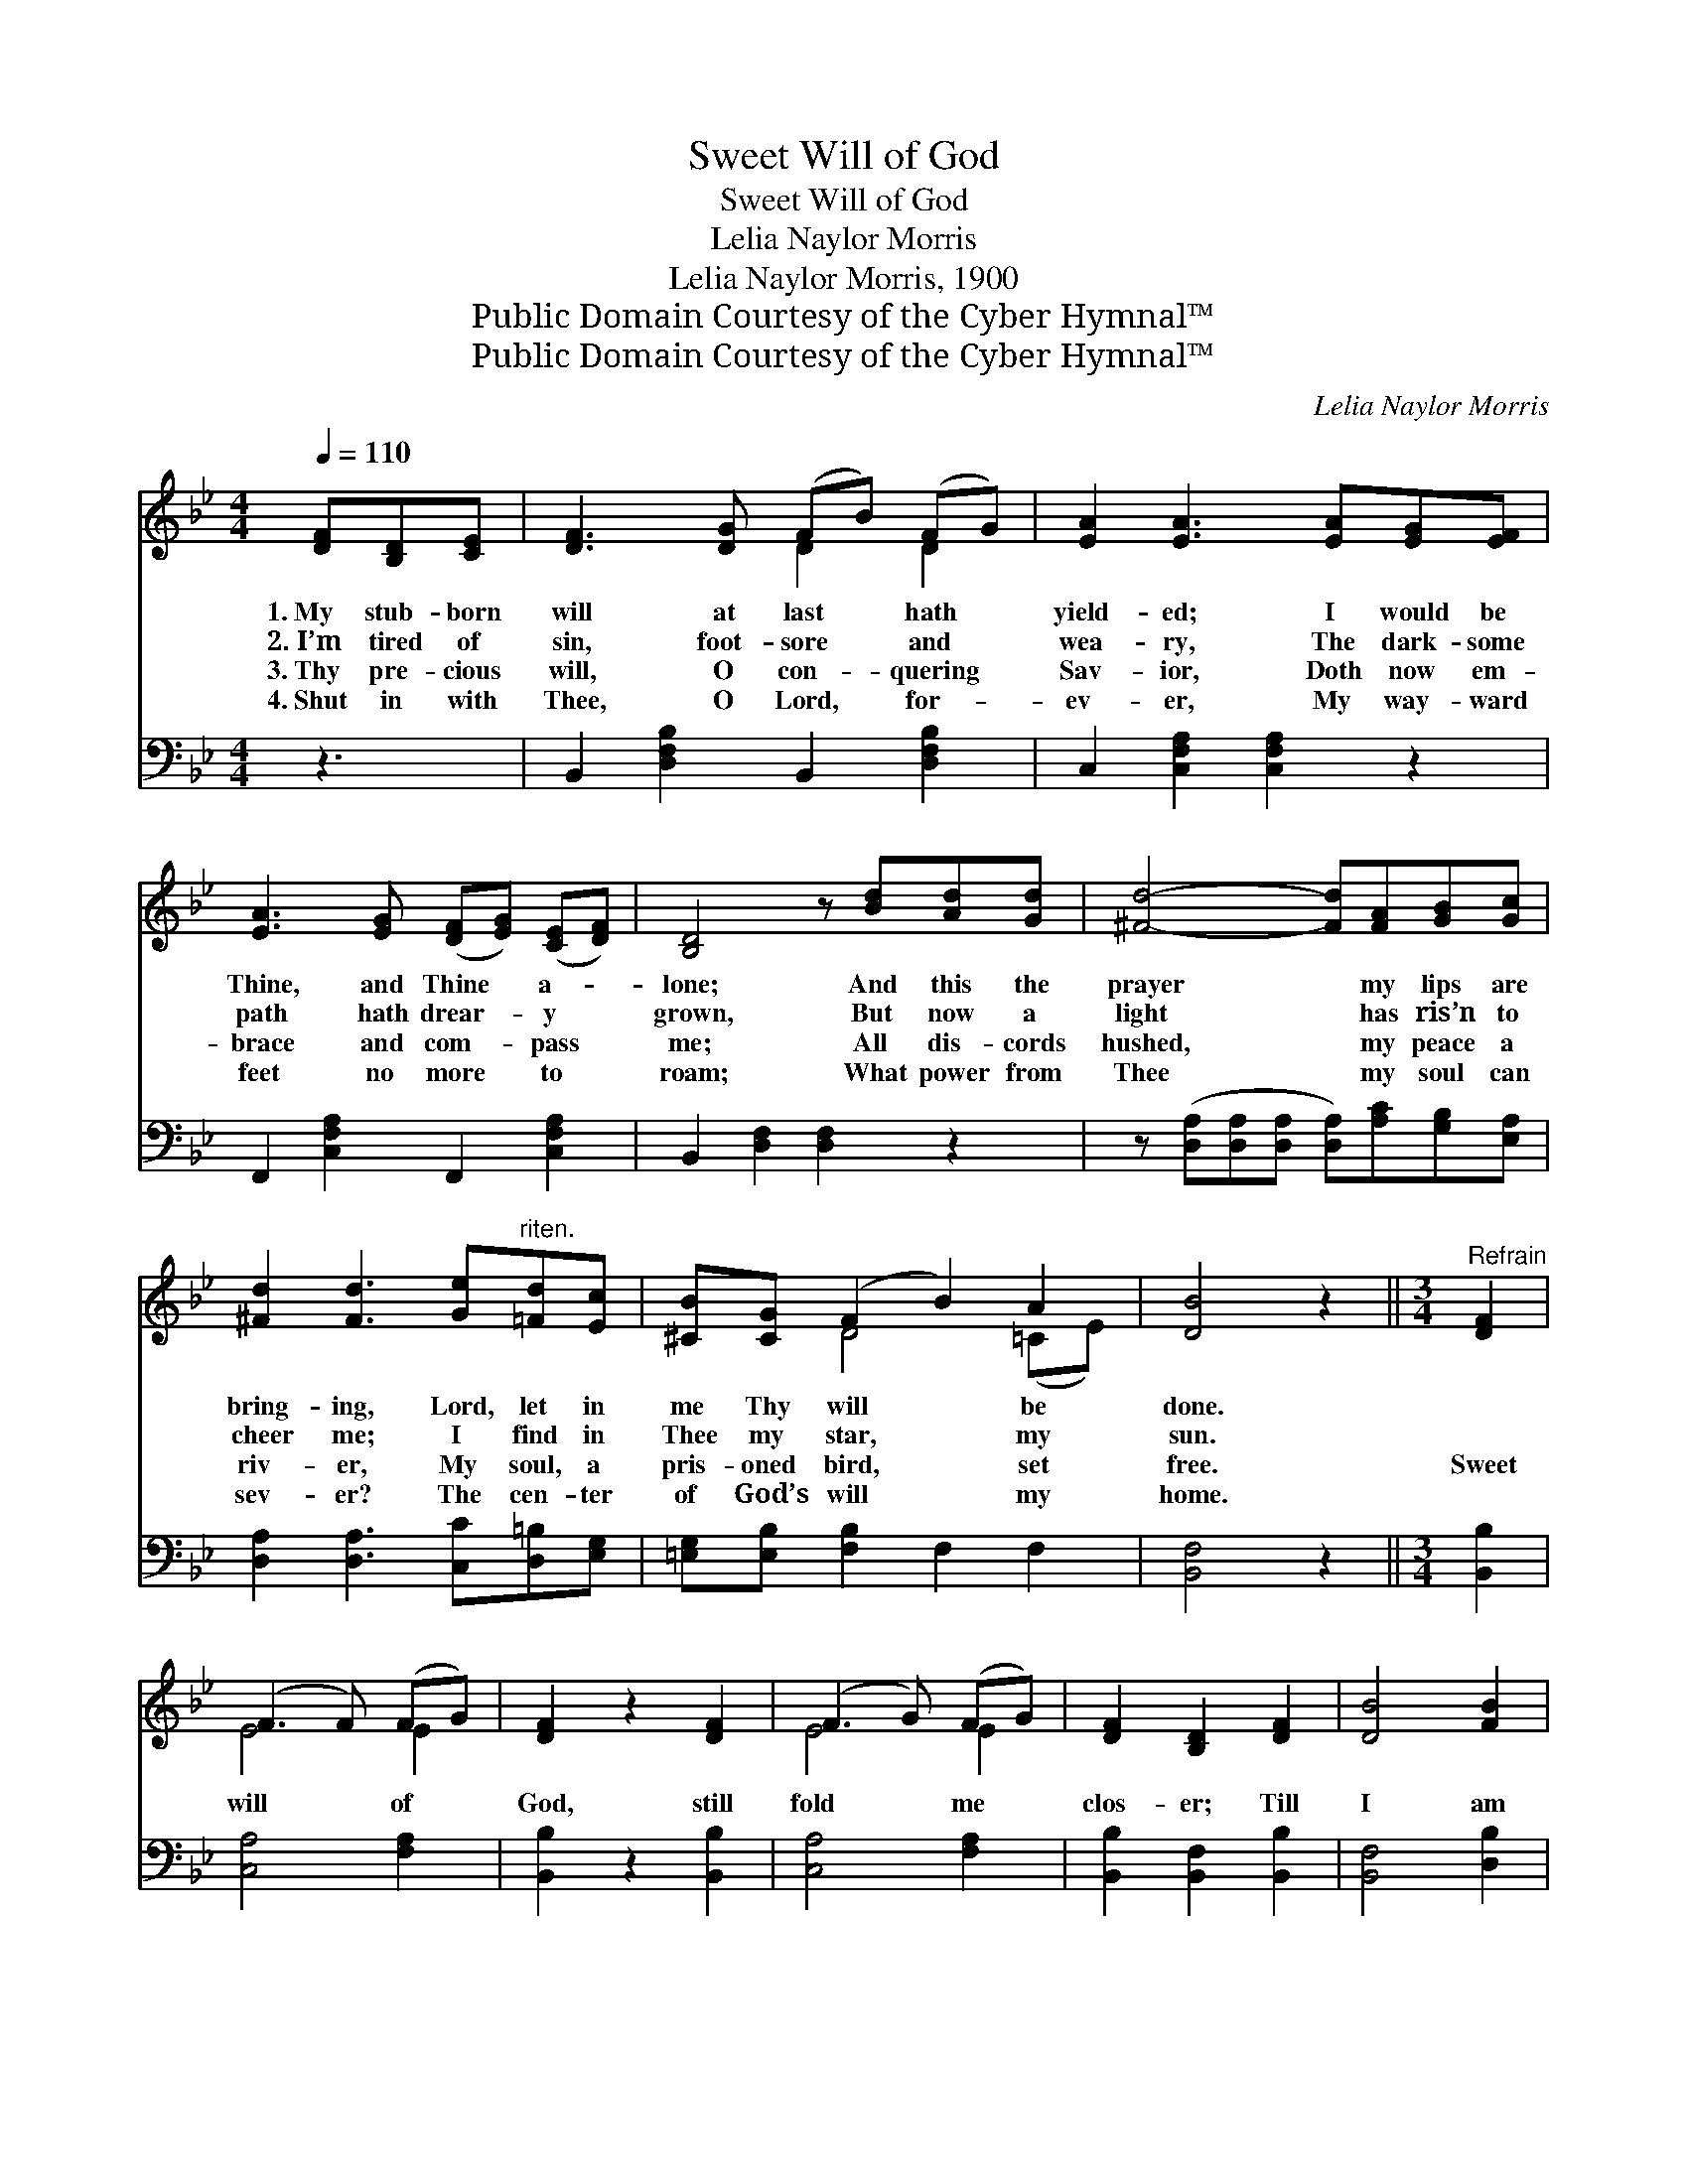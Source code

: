 X:1
T:Sweet Will of God
T:Sweet Will of God
T:Lelia Naylor Morris
T:Lelia Naylor Morris, 1900
T:Public Domain Courtesy of the Cyber Hymnal™
T:Public Domain Courtesy of the Cyber Hymnal™
C:Lelia Naylor Morris
Z:Public Domain
Z:Courtesy of the Cyber Hymnal™
%%score ( 1 2 ) ( 3 4 )
L:1/8
Q:1/4=110
M:4/4
K:Bb
V:1 treble 
V:2 treble 
V:3 bass 
V:4 bass 
V:1
 [DF][B,D][CE] | [DF]3 [DG] (FB) (FG) | [EA]2 [EA]3 [EA][EG][EF] | %3
w: 1.~My stub- born|will at last * hath *|yield- ed; I would be|
w: 2.~I’m tired of|sin, foot- sore * and *|wea- ry, The dark- some|
w: 3.~Thy pre- cious|will, O con- * quering *|Sav- ior, Doth now em-|
w: 4.~Shut in with|Thee, O Lord, * for- *|ev- er, My way- ward|
 [EA]3 [EG] ([DF][EG]) ([CE][DF]) | [B,D]4 z [Bd][Ad][Gd] | [^Fd]4- [Fd][FA][GB][Gc] | %6
w: Thine, and Thine * a- *|lone; And this the|prayer * my lips are|
w: path hath drear- * y *|grown, But now a|light * has ris’n to|
w: brace and com- * pass *|me; All dis- cords|hushed, * my peace a|
w: feet no more * to *|roam; What power from|Thee * my soul can|
 [^Fd]2 [Fd]3 [Ge]"^riten."[=Fd][Ec] | [^CB][CG] (F2 B2) A2 | [DB]4 z2 ||[M:3/4]"^Refrain" [DF]2 | %10
w: bring- ing, Lord, let in|me Thy will * be|done.||
w: cheer me; I find in|Thee my star, * my|sun.||
w: riv- er, My soul, a|pris- oned bird, * set|free.|Sweet|
w: sev- er? The cen- ter|of God’s will * my|home.||
 (F3 F) (FG) | [DF]2 z2 [DF]2 | (F3 G) (FG) | [DF]2 [B,D]2 [DF]2 | [DB]4 [FB]2 | %15
w: |||||
w: |||||
w: will * of *|God, still|fold * me *|clos- er; Till|I am|
w: |||||
 ([GB]3 [FA]) [EG]2 | [DF]4 [CE]2 | [B,D]4 [DF]2 | (F3 G) ([EA][Fe]) | ([Ge]2 [Fd]2) [DF]2 | %20
w: |||||
w: |||||
w: whol- * ly|lost in|Thee; Sweet|will * of *|God, * still|
w: |||||
 (F3 A) ([Ec][Ge]) | [Ge]2 [Fd]2 [_AB]2 | ([GB]3 [FA]) [EG]2 | ([DF]2 [FB]2) (ce) | [Fd]4 [Ec]2 | %25
w: |||||
w: |||||
w: fold * me *|clos- er, Till|I * am|whol- * ly *|lost in|
w: |||||
 [DB]4 |] %26
w: |
w: |
w: Thee.|
w: |
V:2
 x3 | x4 D2 D2 | x8 | x8 | x8 | x8 | x8 | x2 D4 (=CE) | x6 ||[M:3/4] x2 | E4 E2 | x6 | E4 E2 | x6 | %14
 x6 | x6 | x6 | x6 | E4 x2 | x6 | E4 x2 | x6 | x6 | x4 G2 | x6 | x4 |] %26
V:3
 z3 | B,,2 [D,F,B,]2 B,,2 [D,F,B,]2 | C,2 [C,F,A,]2 [C,F,A,]2 z2 | F,,2 [C,F,A,]2 F,,2 [C,F,A,]2 | %4
 B,,2 [D,F,]2 [D,F,]2 z2 | z ([D,A,][D,A,][D,A,] [D,A,])[A,C][G,B,][E,A,] | %6
 [D,A,]2 [D,A,]3 [C,C][D,=B,][E,G,] | [=E,G,][E,B,] [F,B,]2 F,2 F,2 | [B,,F,]4 z2 || %9
[M:3/4] [B,,B,]2 | [C,A,]4 [F,A,]2 | [B,,B,]2 z2 [B,,B,]2 | [C,A,]4 [F,A,]2 | %13
 [B,,B,]2 [B,,F,]2 [B,,B,]2 | [B,,F,]4 [D,B,]2 | [E,B,]4 [E,B,]2 | [F,B,]4 [F,A,]2 | %17
 [B,,F,]4 [B,,B,]2 | [F,A,]4 [F,A,]2 | [B,,B,]4 [B,,B,]2 | [F,A,]4 [F,A,]2 | %21
 [B,,B,]2 [B,,B,]2 [D,B,]2 | [E,B,]4 [E,B,]2 | B,4 [E,B,]2 | [F,B,]4 [F,A,]2 | [B,,B,]4 |] %26
V:4
 x3 | x8 | x8 | x8 | x8 | x8 | x8 | x8 | x6 ||[M:3/4] x2 | x6 | x6 | x6 | x6 | x6 | x6 | x6 | x6 | %18
 x6 | x6 | x6 | x6 | x6 | (B,,2 D,2) x2 | x6 | x4 |] %26

